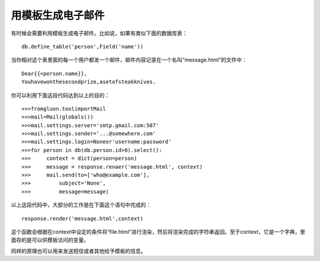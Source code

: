 用模板生成电子邮件
============================================

有时候会需要利用模板生成电子邮件。比如说，如果有类似下面的数据库表：

::

    db.define_table('person',Field('name'))

当你相对这个表里面的每一个用户都发一个邮件，邮件内容记录在一个名叫“message.html”的文件中：

::

    Dear{{=person.name}}, 
    Youhavewonthesecondprize,asetofsteakknives.

你可以利用下面这段代码达到以上的目的：

::

    >>>fromgluon.toolimportMail
    >>>mail=Mail(globals())
    >>>mail.settings.server='smtp.gmail.com:587'
    >>>mail.settings.sender='...@somewhere.com'
    >>>mail.settings.login=Noneor'username:password'
    >>>for person in db(db.person.id>0).select():
    >>>     context = dict(person=person)
    >>>     message = response.renaer('message.html', context)
    >>>     mail.send(to=['who@example.com'], 
    >>>         subject='None',
    >>>	        message=message)
    
以上这段代码中，大部分的工作是在下面这个语句中完成的：

::

    response.render('message.html',context)

这个函数会根据在context中设定的条件将“file.html”进行渲染，然后将渲染完成的字符串返回。至于context，它是一个字典，里面存的是可以供模板访问的变量。

同样的原理也可以用来发送短信或者其他给予模板的信息。
